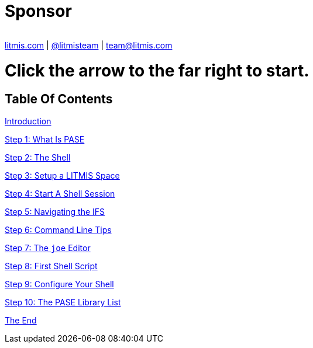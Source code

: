 [.text-center]
image:/assets/IntroToPase.png[alt=""]


# Sponsor
image:/assets/LS-possible-prices.png[alt=""]

http://litmis.com/[litmis.com] | https://twitter.com/litmisteam[@litmisteam] | mailto:team@litmis.com[team@litmis.com]



# Click the arrow to the far right to start.


== Table Of Contents

link:README.adoc[Introduction]

link:step-2-what-is-pase.adoc[Step 1: What Is PASE]

link:step-2-the-shell.adoc[Step 2: The Shell]

link:step1adoc.adoc[Step 3: Setup a LITMIS Space]

link:step-4-start-a-shell-session.adoc[Step 4: Start A Shell Session]

link:step-5-navigating-the-ifs.adoc[Step 5: Navigating the IFS]

link:step-6-command-line-tips.adoc[Step 6: Command Line Tips]

link:step-7-the-joe-editor.adoc[Step 7: The `joe` Editor]

link:step-8-first-shell-script.adoc[Step 8: First Shell Script]

link:step-9-configure-your-shell.adoc[Step 9: Configure Your Shell]

link:step-10-the-pase-library-list.adoc[Step 10: The PASE Library List]

link:the-end.adoc[The End]
